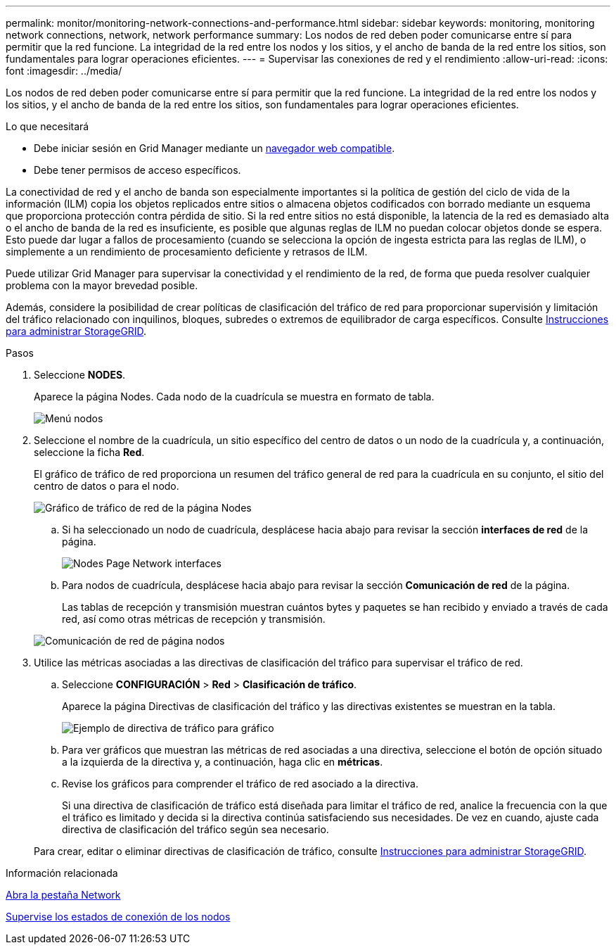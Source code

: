 ---
permalink: monitor/monitoring-network-connections-and-performance.html 
sidebar: sidebar 
keywords: monitoring, monitoring network connections, network, network performance 
summary: Los nodos de red deben poder comunicarse entre sí para permitir que la red funcione. La integridad de la red entre los nodos y los sitios, y el ancho de banda de la red entre los sitios, son fundamentales para lograr operaciones eficientes. 
---
= Supervisar las conexiones de red y el rendimiento
:allow-uri-read: 
:icons: font
:imagesdir: ../media/


[role="lead"]
Los nodos de red deben poder comunicarse entre sí para permitir que la red funcione. La integridad de la red entre los nodos y los sitios, y el ancho de banda de la red entre los sitios, son fundamentales para lograr operaciones eficientes.

.Lo que necesitará
* Debe iniciar sesión en Grid Manager mediante un xref:../admin/web-browser-requirements.adoc[navegador web compatible].
* Debe tener permisos de acceso específicos.


La conectividad de red y el ancho de banda son especialmente importantes si la política de gestión del ciclo de vida de la información (ILM) copia los objetos replicados entre sitios o almacena objetos codificados con borrado mediante un esquema que proporciona protección contra pérdida de sitio. Si la red entre sitios no está disponible, la latencia de la red es demasiado alta o el ancho de banda de la red es insuficiente, es posible que algunas reglas de ILM no puedan colocar objetos donde se espera. Esto puede dar lugar a fallos de procesamiento (cuando se selecciona la opción de ingesta estricta para las reglas de ILM), o simplemente a un rendimiento de procesamiento deficiente y retrasos de ILM.

Puede utilizar Grid Manager para supervisar la conectividad y el rendimiento de la red, de forma que pueda resolver cualquier problema con la mayor brevedad posible.

Además, considere la posibilidad de crear políticas de clasificación del tráfico de red para proporcionar supervisión y limitación del tráfico relacionado con inquilinos, bloques, subredes o extremos de equilibrador de carga específicos. Consulte xref:../admin/index.adoc[Instrucciones para administrar StorageGRID].

.Pasos
. Seleccione *NODES*.
+
Aparece la página Nodes. Cada nodo de la cuadrícula se muestra en formato de tabla.

+
image::../media/nodes_menu.png[Menú nodos]

. Seleccione el nombre de la cuadrícula, un sitio específico del centro de datos o un nodo de la cuadrícula y, a continuación, seleccione la ficha *Red*.
+
El gráfico de tráfico de red proporciona un resumen del tráfico general de red para la cuadrícula en su conjunto, el sitio del centro de datos o para el nodo.

+
image::../media/nodes_page_network_traffic_graph.png[Gráfico de tráfico de red de la página Nodes]

+
.. Si ha seleccionado un nodo de cuadrícula, desplácese hacia abajo para revisar la sección *interfaces de red* de la página.
+
image::../media/nodes_page_network_interfaces.png[Nodes Page Network interfaces]

.. Para nodos de cuadrícula, desplácese hacia abajo para revisar la sección *Comunicación de red* de la página.
+
Las tablas de recepción y transmisión muestran cuántos bytes y paquetes se han recibido y enviado a través de cada red, así como otras métricas de recepción y transmisión.

+
image::../media/nodes_page_network_communication.png[Comunicación de red de página nodos]



. Utilice las métricas asociadas a las directivas de clasificación del tráfico para supervisar el tráfico de red.
+
.. Seleccione *CONFIGURACIÓN* > *Red* > *Clasificación de tráfico*.
+
Aparece la página Directivas de clasificación del tráfico y las directivas existentes se muestran en la tabla.

+
image::../media/traffic_classification_policies_main_screen_w_examples.png[Ejemplo de directiva de tráfico para gráfico]

.. Para ver gráficos que muestran las métricas de red asociadas a una directiva, seleccione el botón de opción situado a la izquierda de la directiva y, a continuación, haga clic en *métricas*.
.. Revise los gráficos para comprender el tráfico de red asociado a la directiva.
+
Si una directiva de clasificación de tráfico está diseñada para limitar el tráfico de red, analice la frecuencia con la que el tráfico es limitado y decida si la directiva continúa satisfaciendo sus necesidades. De vez en cuando, ajuste cada directiva de clasificación del tráfico según sea necesario.

+
Para crear, editar o eliminar directivas de clasificación de tráfico, consulte xref:../admin/index.adoc[Instrucciones para administrar StorageGRID].





.Información relacionada
xref:viewing-network-tab.adoc[Abra la pestaña Network]

xref:monitoring-node-connection-states.adoc[Supervise los estados de conexión de los nodos]
